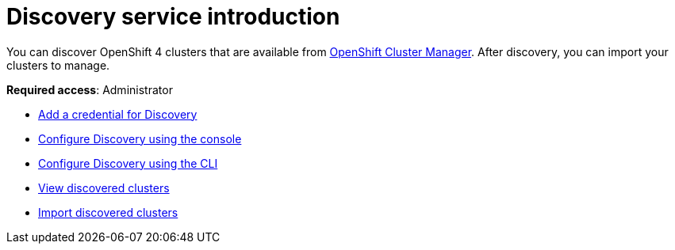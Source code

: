 [#discovery-intro]
= Discovery service introduction

You can discover OpenShift 4 clusters that are available from https://access.redhat.com/documentation/en-us/openshift_cluster_manager/2021-02/[OpenShift Cluster Manager]. After discovery, you can import your clusters to manage.

**Required access**: Administrator

* xref:../clusters/discovery_credential.adoc[Add a credential for Discovery]
* xref:../clusters/discovery_config_ui.adoc[Configure Discovery using the console]
* xref:../clusters/discovery_config_cli.adoc[Configure Discovery using the CLI]
* xref:../clusters/discovery_view.adoc[View discovered clusters]
* xref:../clusters/discovery_import.adoc[Import discovered clusters]
